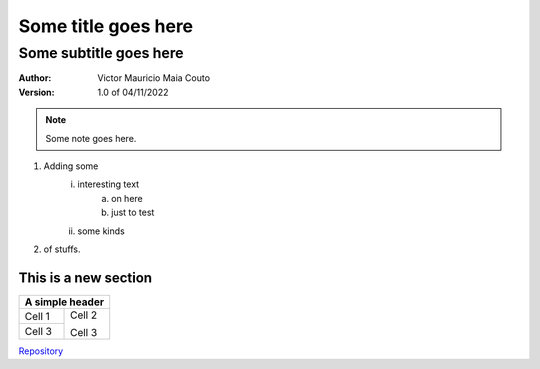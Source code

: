 =====================
Some title goes here
=====================

------------------------
Some subtitle goes here
------------------------

:Author: Victor Mauricio Maia Couto
:Version: 1.0 of 04/11/2022

.. Note::
    Some note goes here.

1. Adding some
    i. interesting text
        a. on here
        #. just to test
    #. some kinds
#. of stuffs.

This is a new section
=====================

.. A simple grid table.

+--------+--------+
| A simple header |
+========+========+
| Cell 1 | Cell 2 |
+--------+        |
| Cell 3 | Cell 3 |
+--------+--------+

Repository_

.. _Repository: https://github.com/sample-nick/demo-repo

